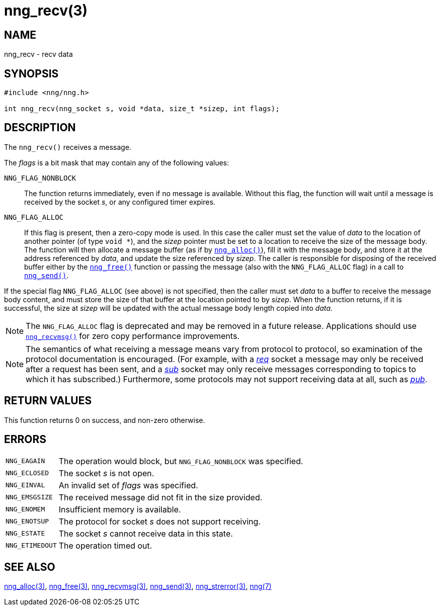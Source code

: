 = nng_recv(3)
//
// Copyright 2025 Staysail Systems, Inc. <info@staysail.tech>
// Copyright 2018 Capitar IT Group BV <info@capitar.com>
//
// This document is supplied under the terms of the MIT License, a
// copy of which should be located in the distribution where this
// file was obtained (LICENSE.txt).  A copy of the license may also be
// found online at https://opensource.org/licenses/MIT.
//

== NAME

nng_recv - recv data

== SYNOPSIS

[source, c]
----
#include <nng/nng.h>

int nng_recv(nng_socket s, void *data, size_t *sizep, int flags);
----

== DESCRIPTION

The `nng_recv()` receives a message.

The _flags_ is a bit mask that may contain any of the following values:

`NNG_FLAG_NONBLOCK`::
  The function returns immediately, even if no message is available.
  Without this flag, the function will wait until a message is received
  by the socket _s_, or any configured timer expires.

`NNG_FLAG_ALLOC`::
  If this flag is present, then a ((zero-copy)) mode is used.
  In this case the caller must set the value of _data_ to the location
  of another pointer (of type `void *`), and the _sizep_ pointer must be set
  to a location to receive the size of the message body.
  The function will then allocate a message buffer
  (as if by xref:nng_alloc.3.adoc[`nng_alloc()`]), fill it with
  the message body, and store it at the address referenced by _data_, and update
  the size referenced by _sizep_.
  The caller is responsible for disposing of the received buffer either by
  the xref:nng_free.3.adoc[`nng_free()`] function or passing the message (also
  with the `NNG_FLAG_ALLOC` flag) in a call to xref:nng_send.3.adoc[`nng_send()`].

If the special flag `NNG_FLAG_ALLOC` (see above) is not specified, then the
caller must set _data_ to a buffer to receive the message body content,
and must store the size of that buffer at the location pointed to by _sizep_.
When the function returns, if it is successful, the size at _sizep_ will be
updated with the actual message body length copied into _data_.

NOTE: The `NNG_FLAG_ALLOC` flag is deprecated and may be removed in a future release.
Applications should use xref:nng_recvmsg.3.adoc[`nng_recvmsg()`] for zero copy performance
improvements.

NOTE: The semantics of what receiving a message means vary from protocol to
protocol, so examination of the protocol documentation is encouraged.
(For example, with a xref:nng_req.7.adoc[_req_] socket a message may only be received
after a request has been sent, and a xref:nng_sub.7.adoc[_sub_] socket
may only receive messages corresponding to topics to which it has subscribed.)
Furthermore, some protocols may not support receiving data at all, such as
xref:nng_pub.7.adoc[_pub_].

== RETURN VALUES

This function returns 0 on success, and non-zero otherwise.

== ERRORS

[horizontal]
`NNG_EAGAIN`:: The operation would block, but `NNG_FLAG_NONBLOCK` was specified.
`NNG_ECLOSED`:: The socket _s_ is not open.
`NNG_EINVAL`:: An invalid set of _flags_ was specified.
`NNG_EMSGSIZE`:: The received message did not fit in the size provided.
`NNG_ENOMEM`:: Insufficient memory is available.
`NNG_ENOTSUP`:: The protocol for socket _s_ does not support receiving.
`NNG_ESTATE`:: The socket _s_ cannot receive data in this state.
`NNG_ETIMEDOUT`:: The operation timed out.

== SEE ALSO

[.text-left]
xref:nng_alloc.3.adoc[nng_alloc(3)],
xref:nng_free.3.adoc[nng_free(3)],
xref:nng_recvmsg.3.adoc[nng_recvmsg(3)],
xref:nng_send.3.adoc[nng_send(3)],
xref:nng_strerror.3.adoc[nng_strerror(3)],
xref:nng.7.adoc[nng(7)]
